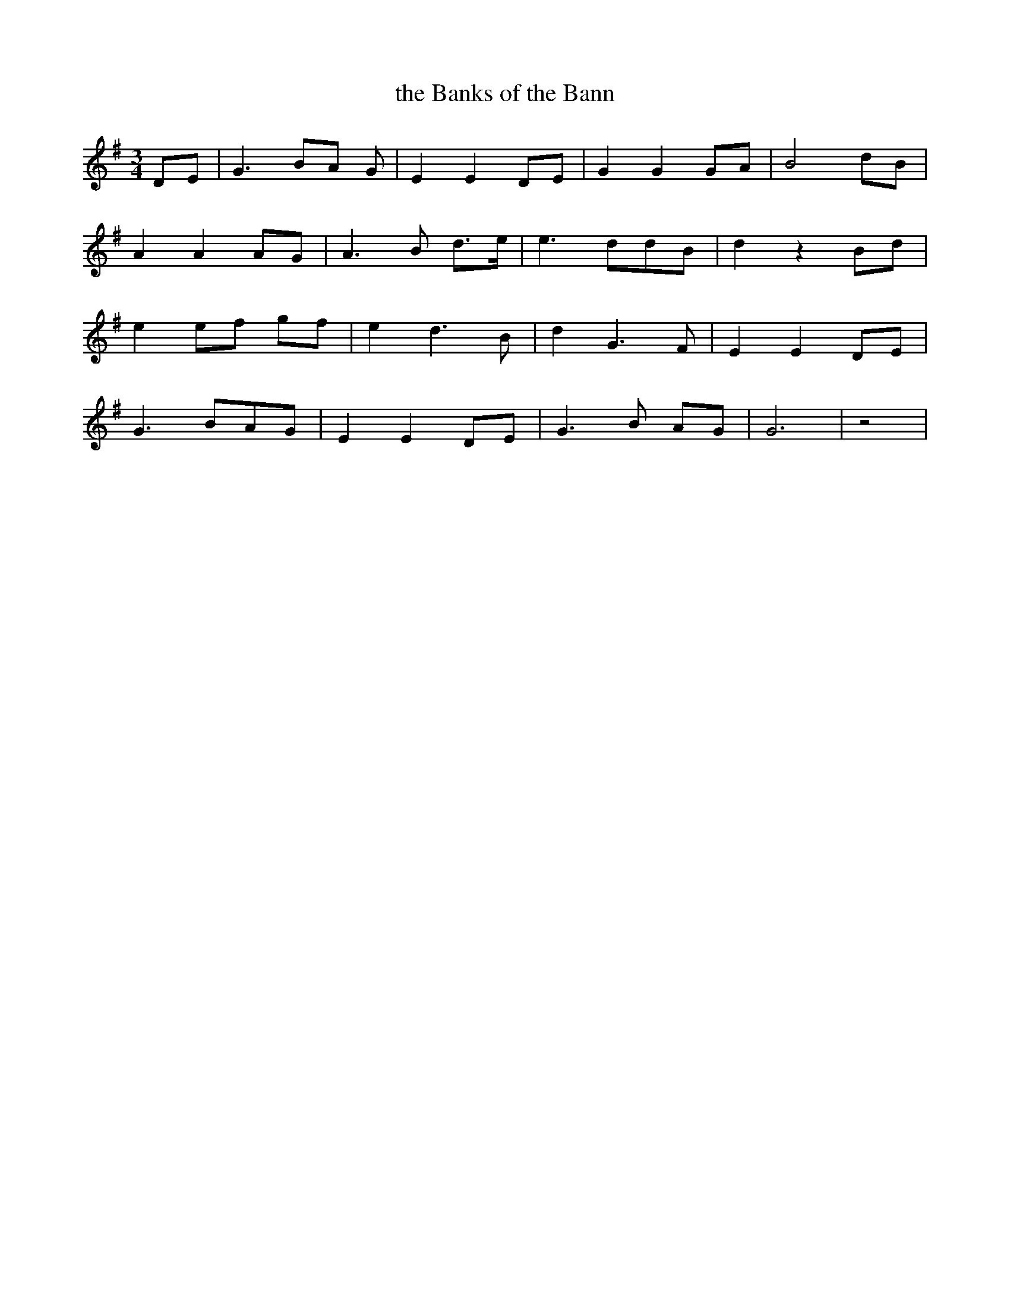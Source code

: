 X:457
T:the Banks of the Bann
M:3/4
L:1/8
K:G
DE | G3 BA G | E2 E2 DE | G2 G2 GA | B4 dB |
A2 A2 AG | A3 B d>e | e3 ddB | d2 z2 Bd |
e2 ef gf | e2 d3 B | d2 G3 F | E2 E2 DE |
G3 BAG | E2 E2 DE | G3 B AG | G6 | z4 |
